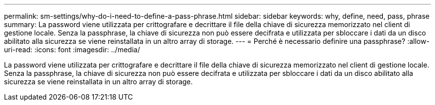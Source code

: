 ---
permalink: sm-settings/why-do-i-need-to-define-a-pass-phrase.html 
sidebar: sidebar 
keywords: why, define, need, pass, phrase 
summary: La password viene utilizzata per crittografare e decrittare il file della chiave di sicurezza memorizzato nel client di gestione locale. Senza la passphrase, la chiave di sicurezza non può essere decifrata e utilizzata per sbloccare i dati da un disco abilitato alla sicurezza se viene reinstallata in un altro array di storage. 
---
= Perché è necessario definire una passphrase?
:allow-uri-read: 
:icons: font
:imagesdir: ../media/


[role="lead"]
La password viene utilizzata per crittografare e decrittare il file della chiave di sicurezza memorizzato nel client di gestione locale. Senza la passphrase, la chiave di sicurezza non può essere decifrata e utilizzata per sbloccare i dati da un disco abilitato alla sicurezza se viene reinstallata in un altro array di storage.

